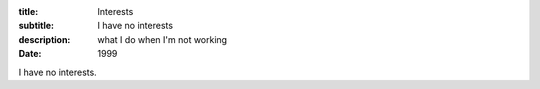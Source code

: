 :title: Interests
:subtitle: I have no interests
:description: what I do when I'm not working
:date: 1999

I have no interests.
